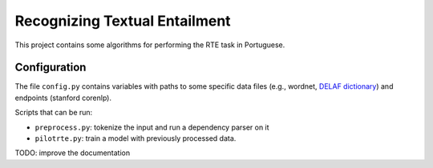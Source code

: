 Recognizing Textual Entailment
==============================

This project contains some algorithms for performing the RTE task in Portuguese.

Configuration
-------------

The file ``config.py`` contains variables with paths to some specific data
files (e.g., wordnet, `DELAF dictionary`_) and endpoints (stanford corenlp).

.. _`DELAF dictionary`: http://www.nilc.icmc.usp.br/nilc/projects/unitex-pb/web/dicionarios.html

Scripts that can be run:

* ``preprocess.py``: tokenize the input and run a dependency parser on it

* ``pilotrte.py``: train a model with previously processed data.

TODO: improve the documentation
